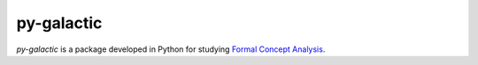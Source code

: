 py-galactic
===========

|Build Status| |Coveralls| |Scrutinizer| |Codacy| |Docs| |PyPI version|
|PyPI format| |Wheel| |Implementation| |License| |Downloads| |Python
version| |Development Status| |Contributors| |Commits| |Forks|

*py-galactic* is a package developed in Python for studying `Formal
Concept
Analysis <https://en.wikipedia.org/wiki/Formal_concept_analysis>`__.

.. |Build Status| image:: https://img.shields.io/travis/thegalactic/py-galactic/0.0.3.svg
   :target: https://travis-ci.org/thegalactic/py-galactic/branches
.. |Coveralls| image:: https://img.shields.io/coveralls/github/thegalactic/py-galactic/0.0.3.svg
   :target: https://coveralls.io/github/thegalactic/py-galactic?branch=0.0.3
.. |Scrutinizer| image:: https://img.shields.io/scrutinizer/g/thegalactic/py-galactic.svg
   :target: https://scrutinizer-ci.com/g/thegalactic/py-galactic/
.. |Codacy| image:: https://img.shields.io/codacy/grade/ed568d115a2a46038f5890582f05a3ff.svg
   :target: https://www.codacy.com/app/thegalactic/py-galactic
.. |Docs| image:: https://img.shields.io/readthedocs/py-galactic/0.0.3.svg
   :target: http://py-galactic.readthedocs.io/en/0.0.3/
.. |PyPI version| image:: https://img.shields.io/pypi/v/py-galactic.svg
   :target: https://pypi.org/project/py-galactic/
.. |PyPI format| image:: https://img.shields.io/pypi/format/py-galactic/0.0.3.svg
   :target: https://pypi.org/project/py-galactic/0.0.3/
.. |Wheel| image:: https://img.shields.io/pypi/wheel/py-galactic/0.0.3.svg
   :target: https://pypi.org/project/py-galactic/0.0.3/
.. |Implementation| image:: https://img.shields.io/pypi/implementation/py-galactic/0.0.3.svg
   :target: https://pypi.org/project/py-galactic/0.0.3/
.. |License| image:: https://img.shields.io/pypi/l/py-galactic/0.0.3.svg
   :target: https://raw.githubusercontent.com/thegalactic/py-galactic/0.0.3/LICENSE
.. |Downloads| image:: https://img.shields.io/pypi/dm/py-galactic.svg
   :target: https://pypi.org/project/py-galactic/
.. |Python version| image:: https://img.shields.io/pypi/pyversions/py-galactic/0.0.3.svg
   :target: https://pypi.org/project/py-galactic/0.0.3/
.. |Development Status| image:: https://img.shields.io/pypi/status/py-galactic/0.0.3.svg
   :target: https://pypi.org/project/py-galactic/0.0.3/
.. |Contributors| image:: https://img.shields.io/badge/community-contributors-ff69b4.svg
   :target: https://github.com/thegalactic/py-galactic/graphs/contributors/
.. |Commits| image:: https://img.shields.io/github/commits-since/thegalactic/py-galactic/0.0.3.svg
   :target: https://github.com/thegalactic/py-galactic/graphs/commit-activity/
.. |Forks| image:: https://img.shields.io/badge/community-forks-ff69b4.svg
   :target: https://github.com/thegalactic/py-galactic/network/members/


